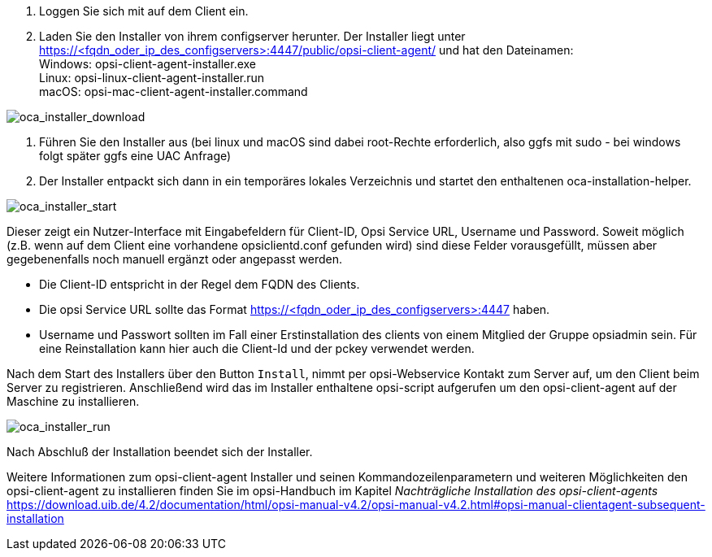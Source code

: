 . Loggen Sie sich mit auf dem Client ein.
. Laden Sie den Installer von ihrem configserver herunter. Der Installer liegt unter https://<fqdn_oder_ip_des_configservers>:4447/public/opsi-client-agent/ und hat den Dateinamen: +
Windows: opsi-client-agent-installer.exe +
Linux: opsi-linux-client-agent-installer.run +
macOS: opsi-mac-client-agent-installer.command

image::oca_installer_download.png["oca_installer_download", pdfwidth=60%]

. Führen Sie den Installer aus (bei linux und macOS sind dabei root-Rechte erforderlich, also ggfs mit sudo - bei windows folgt später ggfs eine UAC Anfrage)
. Der Installer entpackt sich dann in ein temporäres lokales Verzeichnis und startet den enthaltenen oca-installation-helper.

image::oca_installer_start.png["oca_installer_start", pdfwidth=40%]

Dieser zeigt ein Nutzer-Interface mit Eingabefeldern für
Client-ID, Opsi Service URL, Username und Password. Soweit möglich (z.B. wenn auf dem Client eine vorhandene opsiclientd.conf gefunden wird) sind diese Felder vorausgefüllt, müssen aber gegebenenfalls noch manuell ergänzt oder angepasst werden.

* Die Client-ID entspricht in der Regel dem FQDN des Clients.

* Die opsi Service URL sollte das Format https://<fqdn_oder_ip_des_configservers>:4447 haben.

* Username und Passwort sollten im Fall einer Erstinstallation des clients von einem Mitglied der Gruppe opsiadmin sein.
Für eine Reinstallation kann hier auch die Client-Id und der pckey verwendet werden.


Nach dem Start des Installers über den Button `Install`, nimmt per opsi-Webservice Kontakt zum Server auf, um den Client beim Server zu registrieren. Anschließend wird das im Installer enthaltene opsi-script
aufgerufen um den opsi-client-agent auf der Maschine zu installieren.

image::oca_installer_run.png["oca_installer_run", pdfwidth=40%]

Nach Abschluß der Installation beendet sich der Installer.

Weitere Informationen zum opsi-client-agent Installer und seinen Kommandozeilenparametern und weiteren Möglichkeiten den opsi-client-agent zu installieren finden Sie im opsi-Handbuch im Kapitel _Nachträgliche Installation des opsi-client-agents_ +
https://download.uib.de/4.2/documentation/html/opsi-manual-v4.2/opsi-manual-v4.2.html#opsi-manual-clientagent-subsequent-installation

